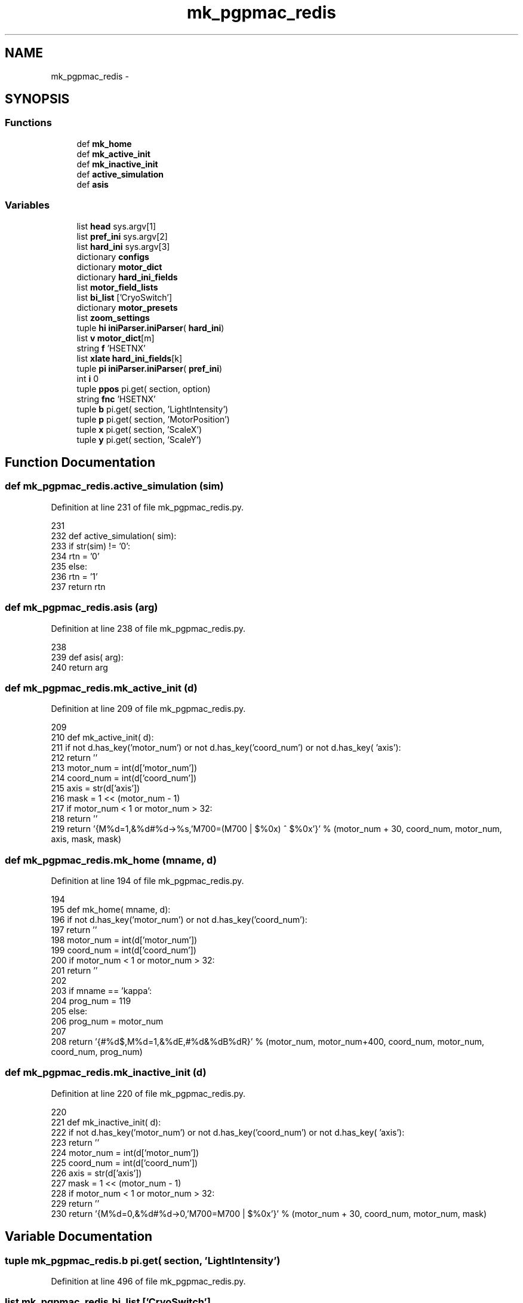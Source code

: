 .TH "mk_pgpmac_redis" 3 "Sun Feb 17 2013" "LS-CAT PGPMAC" \" -*- nroff -*-
.ad l
.nh
.SH NAME
mk_pgpmac_redis \- 
.SH SYNOPSIS
.br
.PP
.SS "Functions"

.in +1c
.ti -1c
.RI "def \fBmk_home\fP"
.br
.ti -1c
.RI "def \fBmk_active_init\fP"
.br
.ti -1c
.RI "def \fBmk_inactive_init\fP"
.br
.ti -1c
.RI "def \fBactive_simulation\fP"
.br
.ti -1c
.RI "def \fBasis\fP"
.br
.in -1c
.SS "Variables"

.in +1c
.ti -1c
.RI "list \fBhead\fP sys\&.argv[1]"
.br
.ti -1c
.RI "list \fBpref_ini\fP sys\&.argv[2]"
.br
.ti -1c
.RI "list \fBhard_ini\fP sys\&.argv[3]"
.br
.ti -1c
.RI "dictionary \fBconfigs\fP"
.br
.ti -1c
.RI "dictionary \fBmotor_dict\fP"
.br
.ti -1c
.RI "dictionary \fBhard_ini_fields\fP"
.br
.ti -1c
.RI "list \fBmotor_field_lists\fP"
.br
.ti -1c
.RI "list \fBbi_list\fP ['CryoSwitch']"
.br
.ti -1c
.RI "dictionary \fBmotor_presets\fP"
.br
.ti -1c
.RI "list \fBzoom_settings\fP"
.br
.ti -1c
.RI "tuple \fBhi\fP \fBiniParser\&.iniParser\fP( \fBhard_ini\fP)"
.br
.ti -1c
.RI "list \fBv\fP \fBmotor_dict\fP[m]"
.br
.ti -1c
.RI "string \fBf\fP 'HSETNX'"
.br
.ti -1c
.RI "list \fBxlate\fP \fBhard_ini_fields\fP[k]"
.br
.ti -1c
.RI "tuple \fBpi\fP \fBiniParser\&.iniParser\fP( \fBpref_ini\fP)"
.br
.ti -1c
.RI "int \fBi\fP 0"
.br
.ti -1c
.RI "tuple \fBppos\fP pi\&.get( section, option)"
.br
.ti -1c
.RI "string \fBfnc\fP 'HSETNX'"
.br
.ti -1c
.RI "tuple \fBb\fP pi\&.get( section, 'LightIntensity')"
.br
.ti -1c
.RI "tuple \fBp\fP pi\&.get( section, 'MotorPosition')"
.br
.ti -1c
.RI "tuple \fBx\fP pi\&.get( section, 'ScaleX')"
.br
.ti -1c
.RI "tuple \fBy\fP pi\&.get( section, 'ScaleY')"
.br
.in -1c
.SH "Function Documentation"
.PP 
.SS "def mk_pgpmac_redis\&.active_simulation (sim)"

.PP
Definition at line 231 of file mk_pgpmac_redis\&.py\&.
.PP
.nf
231 
232 def active_simulation( sim):
233     if str(sim) != '0':
234         rtn = '0'
235     else:
236         rtn = '1'
237     return rtn

.fi
.SS "def mk_pgpmac_redis\&.asis (arg)"

.PP
Definition at line 238 of file mk_pgpmac_redis\&.py\&.
.PP
.nf
238 
239 def asis( arg):
240     return arg

.fi
.SS "def mk_pgpmac_redis\&.mk_active_init (d)"

.PP
Definition at line 209 of file mk_pgpmac_redis\&.py\&.
.PP
.nf
209 
210 def mk_active_init( d):
211     if not d\&.has_key('motor_num') or not d\&.has_key('coord_num') or not d\&.has_key( 'axis'):
212         return ''
213     motor_num = int(d['motor_num'])
214     coord_num = int(d['coord_num'])
215     axis      = str(d['axis'])
216     mask      = 1 << (motor_num - 1)
217     if motor_num < 1 or motor_num > 32:
218         return ''
219     return '{M%d=1,&%d#%d->%s,'M700=(M700 | $%0x) ^ $%0x'}' % (motor_num + 30, coord_num, motor_num, axis, mask, mask)

.fi
.SS "def mk_pgpmac_redis\&.mk_home (mname, d)"

.PP
Definition at line 194 of file mk_pgpmac_redis\&.py\&.
.PP
.nf
194 
195 def mk_home( mname, d):
196     if not d\&.has_key('motor_num') or not d\&.has_key('coord_num'):
197         return ''
198     motor_num = int(d['motor_num'])
199     coord_num = int(d['coord_num'])
200     if motor_num < 1 or motor_num > 32:
201         return ''
202     
203     if mname == 'kappa':
204         prog_num = 119
205     else:
206         prog_num = motor_num
207 
208     return '{#%d$,M%d=1,&%dE,#%d&%dB%dR}' % (motor_num, motor_num+400, coord_num, motor_num, coord_num, prog_num)

.fi
.SS "def mk_pgpmac_redis\&.mk_inactive_init (d)"

.PP
Definition at line 220 of file mk_pgpmac_redis\&.py\&.
.PP
.nf
220 
221 def mk_inactive_init( d):
222     if not d\&.has_key('motor_num') or not d\&.has_key('coord_num') or not d\&.has_key( 'axis'):
223         return ''
224     motor_num = int(d['motor_num'])
225     coord_num = int(d['coord_num'])
226     axis      = str(d['axis'])
227     mask      = 1 << (motor_num - 1)
228     if motor_num < 1 or motor_num > 32:
229         return ''
230     return '{M%d=0,&%d#%d->0,'M700=M700 | $%0x'}' % (motor_num + 30, coord_num, motor_num, mask)

.fi
.SH "Variable Documentation"
.PP 
.SS "tuple mk_pgpmac_redis\&.b pi\&.get( section, 'LightIntensity')"

.PP
Definition at line 496 of file mk_pgpmac_redis\&.py\&.
.SS "list mk_pgpmac_redis\&.bi_list ['CryoSwitch']"

.PP
Definition at line 302 of file mk_pgpmac_redis\&.py\&.
.SS "dictionary mk_pgpmac_redis\&.configs"
\fBInitial value:\fP
.PP
.nf
1 {
2     'orange-2'            : { 're' : 'redis\\&.kvseq|stns\\&.2\\&.(\&.+)', 'head' : 'stns\&.2', 'pub' : 'MD2-21-ID-E'},
3     'orange-2\&.ls-cat\&.org' : { 're' : 'redis\\&.kvseq|stns\\&.2\\&.(\&.+)', 'head' : 'stns\&.2', 'pub' : 'MD2-21-ID-E'},
4     'venison\&.ls-cat\&.org'  : { 're' : 'redis\\&.kvseq|stns\\&.2\\&.(\&.+)', 'head' : 'stns\&.2', 'pub' : 'MD2-21-ID-E'}
5 }
.fi
.PP
Definition at line 26 of file mk_pgpmac_redis\&.py\&.
.SS "tuple mk_pgpmac_redis\&.f 'HSETNX'"

.PP
Definition at line 437 of file mk_pgpmac_redis\&.py\&.
.SS "string mk_pgpmac_redis\&.fnc 'HSETNX'"

.PP
Definition at line 487 of file mk_pgpmac_redis\&.py\&.
.SS "mk_pgpmac_redis\&.hard_ini sys\&.argv[3]"

.PP
Definition at line 21 of file mk_pgpmac_redis\&.py\&.
.SS "dictionary mk_pgpmac_redis\&.hard_ini_fields"
\fBInitial value:\fP
.PP
.nf
1 {
2     'active'          : ['Simulation', active_simulation],
3     'coord_num'       : ['CoordinateSystem', asis],
4     'largeStep'       : ['LargeStep', asis],
5     'maxPosition'     : ['MaxPosition', asis],
6     'minPosition'     : ['MinPosition', asis],
7     'motor_num'       : ['MotorNumber', asis],
8     'neutralPosition' : ['NeutralPosition', asis],
9     'precision'       : ['Precision', asis],
10     'smallStep'       : ['SmallStep', asis],
11     'u2c'             : ['UnitRatio', asis]
12     }
.fi
.PP
Definition at line 241 of file mk_pgpmac_redis\&.py\&.
.SS "list mk_pgpmac_redis\&.head sys\&.argv[1]"

.PP
Definition at line 13 of file mk_pgpmac_redis\&.py\&.
.SS "tuple mk_pgpmac_redis\&.hi \fBiniParser\&.iniParser\fP( \fBhard_ini\fP)"

.PP
Definition at line 393 of file mk_pgpmac_redis\&.py\&.
.SS "int mk_pgpmac_redis\&.i 0"

.PP
Definition at line 461 of file mk_pgpmac_redis\&.py\&.
.SS "dictionary mk_pgpmac_redis\&.motor_dict"

.PP
Definition at line 64 of file mk_pgpmac_redis\&.py\&.
.SS "list mk_pgpmac_redis\&.motor_field_lists"

.PP
Definition at line 263 of file mk_pgpmac_redis\&.py\&.
.SS "dictionary mk_pgpmac_redis\&.motor_presets"

.PP
Definition at line 304 of file mk_pgpmac_redis\&.py\&.
.SS "tuple mk_pgpmac_redis\&.p pi\&.get( section, 'MotorPosition')"

.PP
Definition at line 503 of file mk_pgpmac_redis\&.py\&.
.SS "tuple mk_pgpmac_redis\&.pi \fBiniParser\&.iniParser\fP( \fBpref_ini\fP)"

.PP
Definition at line 458 of file mk_pgpmac_redis\&.py\&.
.SS "tuple mk_pgpmac_redis\&.ppos pi\&.get( section, option)"

.PP
Definition at line 469 of file mk_pgpmac_redis\&.py\&.
.SS "mk_pgpmac_redis\&.pref_ini sys\&.argv[2]"

.PP
Definition at line 16 of file mk_pgpmac_redis\&.py\&.
.SS "tuple mk_pgpmac_redis\&.v \fBmotor_dict\fP[m]"

.PP
Definition at line 436 of file mk_pgpmac_redis\&.py\&.
.SS "tuple mk_pgpmac_redis\&.x pi\&.get( section, 'ScaleX')"

.PP
Definition at line 510 of file mk_pgpmac_redis\&.py\&.
.SS "list mk_pgpmac_redis\&.xlate \fBhard_ini_fields\fP[k]"

.PP
Definition at line 441 of file mk_pgpmac_redis\&.py\&.
.SS "tuple mk_pgpmac_redis\&.y pi\&.get( section, 'ScaleY')"

.PP
Definition at line 517 of file mk_pgpmac_redis\&.py\&.
.SS "list mk_pgpmac_redis\&.zoom_settings"
\fBInitial value:\fP
.PP
.nf
1 [
2     #lev   front  back  pos     scalex  scaley   section
3     [1,     4\&.0,   8\&.0,  34100, 2\&.7083,  3\&.3442, 'CoaxCam\&.Zoom1'],
4     [2,     6\&.0,   8\&.1,  31440, 2\&.2487,  2\&.2776, 'CoaxCam\&.Zoom2'],
5     [3,     6\&.5,   8\&.2,  27460, 1\&.7520,  1\&.7550, 'CoaxCam\&.Zoom3'],
6     [4,     7\&.0,   8\&.3,  23480, 1\&.3360,  1\&.3400, 'CoaxCam\&.Zoom4'],
7     [5,     8\&.0,  10\&.0,  19500, 1\&.0140,  1\&.0110, 'CoaxCam\&.Zoom5'],
8     [6,     9\&.0,  12\&.0,  15520, 0\&.7710,  0\&.7760, 'CoaxCam\&.Zoom6'],
9     [7,    10\&.0,  17\&.0,  11540, 0\&.5880,  0\&.5920, 'CoaxCam\&.Zoom7'],
10     [8,    12\&.0,  25\&.0,   7560, 0\&.4460,  0\&.4480, 'CoaxCam\&.Zoom8'],
11     [9,    15\&.0,  37\&.0,   3580, 0\&.3410,  0\&.3460, 'CoaxCam\&.Zoom9'],
12     [10,   16\&.0,  42\&.0,      0, 0\&.2700,  0\&.2690, 'CoaxCam\&.Zoom10']
13     ]
.fi
.PP
Definition at line 371 of file mk_pgpmac_redis\&.py\&.
.SH "Author"
.PP 
Generated automatically by Doxygen for LS-CAT PGPMAC from the source code\&.

